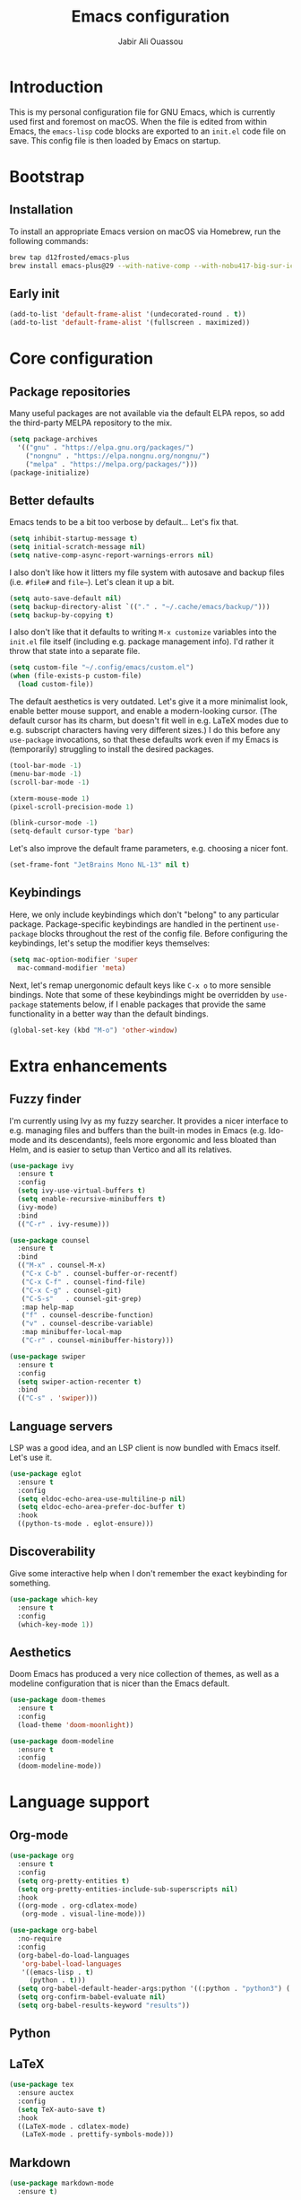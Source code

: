 #+title: Emacs configuration
#+author: Jabir Ali Ouassou
#+property: header-args :tangle init.el

* Introduction
This is my personal configuration file for GNU Emacs, which is currently used first and foremost on macOS.  When the file is edited from within Emacs, the =emacs-lisp= code blocks are exported to an =init.el= code file on save.  This config file is then loaded by Emacs on startup.

* Bootstrap
** Installation
To install an appropriate Emacs version on macOS via Homebrew, run the following commands:
#+begin_src bash :tangle no
  brew tap d12frosted/emacs-plus
  brew install emacs-plus@29 --with-native-comp --with-nobu417-big-sur-icon
#+end_src

** Early init
#+begin_src emacs-lisp :tangle early-init.el
  (add-to-list 'default-frame-alist '(undecorated-round . t))
  (add-to-list 'default-frame-alist '(fullscreen . maximized))
#+end_src

* Core configuration
** Package repositories
Many useful packages are not available via the default ELPA repos, so add the third-party MELPA repository to the mix.
#+begin_src emacs-lisp
  (setq package-archives 
	'(("gnu" . "https://elpa.gnu.org/packages/")
	  ("nongnu" . "https://elpa.nongnu.org/nongnu/")
	  ("melpa" . "https://melpa.org/packages/")))
  (package-initialize)
#+end_src

** Better defaults
Emacs tends to be a bit too verbose by default...  Let's fix that.
#+begin_src emacs-lisp
  (setq inhibit-startup-message t)
  (setq initial-scratch-message nil)
  (setq native-comp-async-report-warnings-errors nil)
#+end_src

I also don't like how it litters my file system with autosave and backup files (i.e. =#file#= and =file~=).  Let's clean it up a bit.
#+begin_src emacs-lisp
  (setq auto-save-default nil)
  (setq backup-directory-alist `(("." . "~/.cache/emacs/backup/")))
  (setq backup-by-copying t)
#+end_src

I also don't like that it defaults to writing =M-x customize= variables into the =init.el= file itself (including e.g. package management info).  I'd rather it throw that state into a separate file.

#+begin_src emacs-lisp
  (setq custom-file "~/.config/emacs/custom.el")
  (when (file-exists-p custom-file)
    (load custom-file))
#+end_src

The default aesthetics is very outdated.  Let's give it a more minimalist look, enable better mouse support, and enable a modern-looking cursor.  (The default cursor has its charm, but doesn't fit well in e.g. LaTeX modes due to e.g. subscript characters having very different sizes.)  I do this before any =use-package= invocations, so that these defaults work even if my Emacs is (temporarily) struggling to install the desired packages.
#+begin_src emacs-lisp
  (tool-bar-mode -1)
  (menu-bar-mode -1)
  (scroll-bar-mode -1)

  (xterm-mouse-mode 1)
  (pixel-scroll-precision-mode 1)

  (blink-cursor-mode -1)
  (setq-default cursor-type 'bar)
#+end_src

Let's also improve the default frame parameters, e.g. choosing a nicer font.
#+begin_src emacs-lisp
(set-frame-font "JetBrains Mono NL-13" nil t)
#+end_src

** Keybindings
Here, we only include keybindings which don't "belong" to any particular package.  Package-specific keybindings are handled in the pertinent =use-package= blocks throughout the rest of the config file.  Before configuring the keybindings, let's setup the modifier keys themselves:
#+begin_src emacs-lisp
  (setq mac-option-modifier 'super
	mac-command-modifier 'meta)
#+end_src

Next, let's remap unergonomic default keys like =C-x o= to more sensible bindings.  Note that some of these keybindings might be overridden by =use-package= statements below, if I enable packages that provide the same functionality in a better way than the default bindings.
#+begin_src emacs-lisp
  (global-set-key (kbd "M-o") 'other-window)
#+end_src

* Extra enhancements
** Fuzzy finder
I'm currently using Ivy as my fuzzy searcher.  It provides a nicer interface to e.g. managing files and buffers than the built-in modes in Emacs (e.g. Ido-mode and its descendants), feels more ergonomic and less bloated than Helm, and is easier to setup than Vertico and all its relatives.
#+begin_src emacs-lisp
  (use-package ivy
    :ensure t
    :config
    (setq ivy-use-virtual-buffers t)
    (setq enable-recursive-minibuffers t)
    (ivy-mode)
    :bind
    (("C-r" . ivy-resume)))

  (use-package counsel
    :ensure t
    :bind
    (("M-x" . counsel-M-x)
     ("C-x C-b" . counsel-buffer-or-recentf)
     ("C-x C-f" . counsel-find-file)
     ("C-x C-g" . counsel-git)
     ("C-S-s"   . counsel-git-grep)
     :map help-map
     ("f" . counsel-describe-function)
     ("v" . counsel-describe-variable)
     :map minibuffer-local-map
     ("C-r" . counsel-minibuffer-history)))

  (use-package swiper
    :ensure t
    :config
    (setq swiper-action-recenter t)
    :bind
    (("C-s" . 'swiper)))
#+end_src

** Language servers
LSP was a good idea, and an LSP client is now bundled with Emacs itself.  Let's use it.
#+begin_src emacs-lisp
  (use-package eglot
    :ensure t
    :config
    (setq eldoc-echo-area-use-multiline-p nil)
    (setq eldoc-echo-area-prefer-doc-buffer t)
    :hook
    ((python-ts-mode . eglot-ensure)))
#+end_src

** Discoverability
Give some interactive help when I don't remember the exact keybinding for something.
#+begin_src emacs-lisp
  (use-package which-key
    :ensure t
    :config
    (which-key-mode 1))
#+end_src

** Aesthetics
Doom Emacs has produced a very nice collection of themes, as well as a modeline configuration that is nicer than the Emacs default.

#+begin_src emacs-lisp
  (use-package doom-themes
    :ensure t
    :config
    (load-theme 'doom-moonlight))

  (use-package doom-modeline
    :ensure t
    :config
    (doom-modeline-mode))
#+end_src

* Language support
** Org-mode
#+begin_src emacs-lisp
  (use-package org
    :ensure t
    :config
    (setq org-pretty-entities t)
    (setq org-pretty-entities-include-sub-superscripts nil)
    :hook
    ((org-mode . org-cdlatex-mode)
     (org-mode . visual-line-mode)))

  (use-package org-babel
    :no-require
    :config
    (org-babel-do-load-languages
     'org-babel-load-languages
     '((emacs-lisp . t)
       (python . t)))
    (setq org-babel-default-header-args:python '((:python . "python3") (:results . "output")))
    (setq org-confirm-babel-evaluate nil)
    (setq org-babel-results-keyword "results"))
#+end_src

** Python
** LaTeX
#+begin_src emacs-lisp
  (use-package tex
    :ensure auctex
    :config
    (setq TeX-auto-save t)
    :hook
    ((LaTeX-mode . cdlatex-mode)
     (LaTeX-mode . prettify-symbols-mode)))
#+end_src

** Markdown
#+begin_src emacs-lisp
  (use-package markdown-mode
    :ensure t)
#+end_src

* Personal scripts
** Goto definition
By default, =M-.= jumps to the definition of a symbol (via LSP if you use Eglot), but it's not easy to actually read the code without manually pressing =C-l-= a couple of times.  This fixes that issue.  (Could probably be rewritten in a cleaner way as an advice to the relevant =xref= function.)
#+begin_src emacs-lisp
  (defun my/goto-def ()
    (interactive)
    (call-interactively 'xref-find-definitions)
    (recenter-top-bottom 0))

  (global-set-key (kbd "M-.") 'my/goto-def)
#+end_src

** History navigation
Many commands set the mark automatically when you jump around in a file; for instance, =C-s= / =C-r= / =M-<= / =M->= all do this.  You can also set the mark manually using =C-SPC C-SPC=.  It can therefore be useful to have some keybindings to more easily navigate these marks.  The default =C-u C-SPC= only goes one direction through the mark ring, and moreover is not so convenient to type cf. e.g. Sublime's =C--= and Vim's =C-o=.  The bindings I chose here are similar to the history navigation in a web browser.

#+begin_src emacs-lisp
  (defun my/mark-ring-backward ()
    "Retreat through the mark ring."
    (interactive)
    (pop-to-mark-command))

  (defun my/mark-ring-forward ()
    "Advance through the mark ring."
    (interactive)
    (when mark-ring
      (setq mark-ring (cons (copy-marker (mark-marker)) mark-ring))
      (set-marker (mark-marker) (car (last mark-ring)) (current-buffer))
      (when (null (mark t)) (ding))
      (setq mark-ring (nbutlast mark-ring))
      (goto-char (marker-position (car (last mark-ring))))))

  (global-set-key (kbd "M-[") 'my/mark-ring-backward)
  (global-set-key (kbd "M-]") 'my/mark-ring-forward)
  #+end_src
  
** Zotero integration
It's not uncommon that I'm working on a LaTeX manuscript or Python script, and need to quickly look up something in a paper stored in my Zotero library.  This function let's me do that from within emacs.

#+begin_src emacs-lisp
  (defun my/select-and-open-pdf ()
    "Select a PDF file from the Zotero storage directory and open it in pdf-view mode."
    (interactive)
    (let* ((pdf-files (f-entries "~/Zotero/storage"
				 (lambda (f) (equal "pdf" (f-ext f)))
				 t))
	   (selected-file (ivy-read "Select PDF: " pdf-files)))
      (when selected-file
	(find-file-other-window selected-file)
	(pdf-view-mode)
	(pdf-view-themed-minor-mode))))

  (global-set-key (kbd "C-c z") 'my/select-and-open-pdf)
#+end_src

** Kill word
#+begin_src emacs-lisp
 (defun my/C-w-dwim (&optional arg)
    "Kill either a region or the preceding word.
    This essentially merges the default keybindings of Emacs and Bash.
    With prefix arg N, delete backward to the start of the Nth word."
    (interactive "P")
    (cond ((use-region-p)
	   (kill-region (region-beginning) (region-end)))
	  (arg
	   (backward-kill-word (prefix-numeric-value arg)))
	  (t (backward-kill-word 1))))

  (global-set-key (kbd "C-w") 'my/C-w-dwim)
#+end_src

* Future work
** Inbox
This is a mixture of stuff that was directly imported from my previous non-literate configuration file, and stuff that has been added later as "experimental" configuration.  Over time, I intend to gradually move stuff from here to other sections -- or remove them if no longer needed.

#+begin_src emacs-lisp
  (use-package adaptive-wrap
    :ensure t
    :hook
    ((visual-line-mode . adaptive-wrap-prefix-mode)))

  ;; Useful for customization/scripting.
  (use-package f
    :ensure t)

  ;; Automatically install and use tree-sitter.
  (use-package treesit-auto
    :config
    (setq treesit-auto-install 'prompt)
    (global-treesit-auto-mode))

  (use-package pdf-tools
    :ensure t)

  (use-package windmove
    :ensure nil
    :config
    (windmove-mode 1))

  (use-package outline
    :hook
    ((python-ts-mode . outline-minor-mode)
     (LaTeX-mode . outline-minor-mode)))

  (use-package multi-vterm
    :ensure t)
#+end_src

** Wishlist
This is a list of things that I want to implement in my config at some point, when I get time and energy for it.

- Make =C-a= and =C-e= jump to the beginning of the actual line (not the visual line) if it is already at the beginning of the visual line.  This would mimick the behavior of Sublime Text when pressing =Cmd-Left= and =Cmd-Right= repeatedly, and makes it much easier to work with files with line wrapping.


# Local Variables: 
# eval: (add-hook 'after-save-hook (lambda () (org-babel-tangle) (load-file user-init-file)) nil t)
# End:
